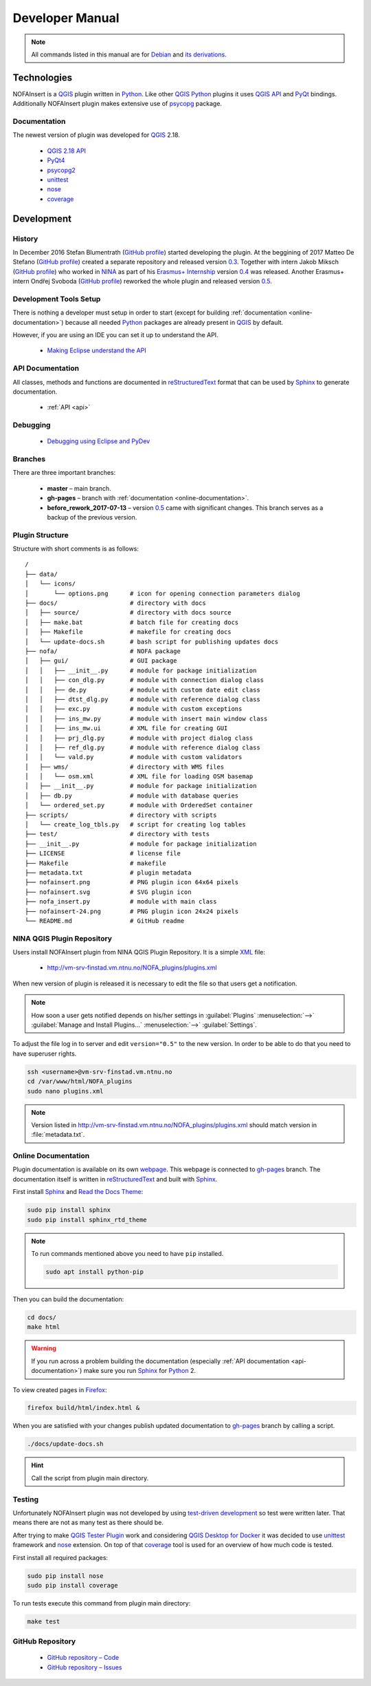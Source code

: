 ################
Developer Manual
################

.. note::

   All commands listed in this manual are for
   `Debian <https://www.debian.org/>`__
   and `its derivations <https://www.debian.org/misc/children-distros>`__.

************
Technologies
************

NOFAInsert is a `QGIS <https://www.qgis.org/>`__ plugin written in
`Python <https://www.python.org/>`__. Like other
`QGIS <https://www.qgis.org/>`__ `Python <https://www.python.org/>`__ plugins
it uses `QGIS API <https://qgis.org/api/>`__ and
`PyQt <https://riverbankcomputing.com/software/pyqt/>`__ bindings.
Additionally NOFAInsert plugin makes extensive use of
`psycopg <http://initd.org/psycopg/>`__ package.

Documentation
=============

The newest version of plugin was developed for
`QGIS <https://www.qgis.org/>`__ 2.18.

   * `QGIS 2.18 API <https://qgis.org/api/2.18/>`__
   * `PyQt4 <http://pyqt.sourceforge.net/Docs/PyQt4/>`__
   * `psycopg2 <http://initd.org/psycopg/docs/>`__
   * `unittest <https://docs.python.org/2/library/unittest.html>`__
   * `nose <https://nose.readthedocs.io/>`__
   * `coverage <https://coverage.readthedocs.io/en/coverage-4.4.1/>`__

***********
Development
***********

History
=======

In December 2016 Stefan Blumentrath
(`GitHub profile <https://github.com/ninsbl>`__) started developing the plugin.
At the beggining of 2017 Matteo De Stefano
(`GitHub profile <https://github.com/mdlux>`__) created a separate repository
and released version
`0.3 <https://github.com/NINAnor/NOFAInsert/releases/tag/v0.3-alpha>`__.
Together with intern
Jakob Miksch (`GitHub profile <https://github.com/bufferclip>`__) who worked in
`NINA <http://www.nina.no/english/Home>`__ as part of his
`Erasmus+ Internship <https://erasmusintern.org/>`__ version
`0.4 <https://github.com/NINAnor/NOFAInsert/releases/tag/v.0.4-prebeta>`__
was released. Another Erasmus+ intern Ondřej Svoboda
(`GitHub profile <https://github.com/svoboond>`__) reworked the whole plugin
and released version
`0.5 <https://github.com/NINAnor/NOFAInsert/releases/tag/v0.5-beta_candidate>`__.

Development Tools Setup
=======================

There is nothing a developer must setup in order to start
(except for building :ref:`documentation <online-documentation>`) because all
needed `Python <https://www.python.org/>`__ packages are already present in
`QGIS <https://www.qgis.org/>`__ by default.

However, if you are using an IDE you can set it up to understand the API.

   * `Making Eclipse understand the API <http://docs.qgis.org/testing/en/docs/pyqgis_developer_cookbook/ide_debugging.html#making-eclipse-understand-the-api>`__

.. _api-documentation:

API Documentation
=================

All classes, methods and functions are documented in
`reStructuredText <http://docutils.sourceforge.net/rst.html>`__ format
that can be used by `Sphinx <http://sphinx-doc.org/>`__
to generate documentation.

   * :ref:`API <api>`

Debugging
=========

   * `Debugging using Eclipse and PyDev <http://docs.qgis.org/testing/en/docs/pyqgis_developer_cookbook/ide_debugging.html#debugging-using-eclipse-and-pydev>`__

Branches
========

There are three important branches:

   * **master** – main branch.
   * **gh-pages** – branch with :ref:`documentation <online-documentation>`.
   * **before_rework_2017-07-13** – version `0.5 <https://github.com/NINAnor/NOFAInsert/releases/tag/v0.5-beta_candidate>`__
     came with significant changes. This branch serves as a backup
     of the previous version.

Plugin Structure
================

Structure with short comments is as follows:

::

   /
   ├── data/
   │   └── icons/
   │       └── options.png      # icon for opening connection parameters dialog
   ├── docs/                    # directory with docs
   │   ├── source/              # directory with docs source
   │   ├── make.bat             # batch file for creating docs
   │   ├── Makefile             # makefile for creating docs
   │   └── update-docs.sh       # bash script for publishing updates docs
   ├── nofa/                    # NOFA package
   │   ├── gui/                 # GUI package
   │   │   ├── __init__.py      # module for package initialization
   │   │   ├── con_dlg.py       # module with connection dialog class
   │   │   ├── de.py            # module with custom date edit class
   │   │   ├── dtst_dlg.py      # module with reference dialog class
   │   │   ├── exc.py           # module with custom exceptions
   │   │   ├── ins_mw.py        # module with insert main window class
   │   │   ├── ins_mw.ui        # XML file for creating GUI
   │   │   ├── prj_dlg.py       # module with project dialog class
   │   │   ├── ref_dlg.py       # module with reference dialog class
   │   │   └── vald.py          # module with custom validators
   │   ├── wms/                 # directory with WMS files
   │   │   └── osm.xml          # XML file for loading OSM basemap
   │   ├── __init__.py          # module for package initialization
   │   ├── db.py                # module with database queries
   │   └── ordered_set.py       # module with OrderedSet container
   ├── scripts/                 # directory with scripts
   │   └── create_log_tbls.py   # script for creating log tables
   ├── test/                    # directory with tests
   ├── __init__.py              # module for package initialization
   ├── LICENSE                  # license file
   ├── Makefile                 # makefile
   ├── metadata.txt             # plugin metadata
   ├── nofainsert.png           # PNG plugin icon 64x64 pixels
   ├── nofainsert.svg           # SVG plugin icon
   ├── nofa_insert.py           # module with main class
   ├── nofainsert-24.png        # PNG plugin icon 24x24 pixels
   └── README.md                # GitHub readme

NINA QGIS Plugin Repository
===========================

Users install NOFAInsert plugin from NINA QGIS Plugin Repository.
It is a simple `XML <https://en.wikipedia.org/wiki/XML>`__ file:

   * http://vm-srv-finstad.vm.ntnu.no/NOFA_plugins/plugins.xml

When new version of plugin is released it is necessary to edit the file so that
users get a notification.

.. note::

   How soon a user gets notified depends on his/her settings in
   :guilabel:`Plugins` :menuselection:`-->`
   :guilabel:`Manage and Install Plugins...` :menuselection:`-->`
   :guilabel:`Settings`.

To adjust the file log in to server and edit ``version="0.5"`` to the new
version. In order to be able to do that you need to have superuser rights.

.. code-block:: bash

   ssh <username>@vm-srv-finstad.vm.ntnu.no
   cd /var/www/html/NOFA_plugins
   sudo nano plugins.xml

.. note::

   Version listed in http://vm-srv-finstad.vm.ntnu.no/NOFA_plugins/plugins.xml
   should match version in :file:`metadata.txt`.

.. _online-documentation:

Online Documentation
====================

Plugin documentation is available on its own
`webpage <https://ninanor.github.io/NOFAInsert/>`__. This webpage is connected
to `gh-pages <https://github.com/NINAnor/NOFAInsert/tree/gh-pages>`__ branch.
The documentation itself is written in
`reStructuredText <http://docutils.sourceforge.net/rst.html>`__
and built with `Sphinx <http://sphinx-doc.org/>`__.

First install `Sphinx <http://sphinx-doc.org/>`__ and
`Read the Docs Theme <http://docs.readthedocs.io/en/latest/theme.html>`__:

.. code-block:: bash

   sudo pip install sphinx
   sudo pip install sphinx_rtd_theme

.. note::

   To run commands mentioned above you need to have ``pip`` installed.

   .. code-block:: bash

      sudo apt install python-pip

Then you can build the documentation:

.. code-block:: bash

   cd docs/
   make html

.. warning::

   If you run across a problem building the documentation
   (especially :ref:`API documentation <api-documentation>`) make sure you run
   `Sphinx <http://sphinx-doc.org/>`__
   for `Python <https://www.python.org/>`__ 2.

To view created pages in `Firefox <https://www.mozilla.org/>`__:

.. code-block:: bash

   firefox build/html/index.html &

When you are satisfied with your changes publish updated documentation to
`gh-pages <https://github.com/NINAnor/NOFAInsert/tree/gh-pages>`__ branch
by calling a script.

.. code-block:: bash

   ./docs/update-docs.sh

.. hint::

   Call the script from plugin main directory.

Testing
=======

Unfortunately NOFAInsert plugin was not developed by using
`test-driven development <https://en.wikipedia.org/wiki/Test-driven_development>`__
so test were written later. That means there are not as many test as there
should be.

.. todo::

   Write tests for:

      * :guilabel:`Location Table`
      * :guilabel:`Occurrence Table`
      * :guilabel:`Dataset` :guilabel:`Project` and :guilabel:`Reference`
        windows
      * inserting new :guilabel:`Dataset` :guilabel:`Project`
        and :guilabel:`Reference`
      * :guilabel:`Reset` button
      * :guilabel:`Insert to NOFA` button
      * :guilabel:`History` tab

After trying to make
`QGIS Tester Plugin <https://github.com/boundlessgeo/qgis-tester-plugin>`__
work and considering
`QGIS Desktop for Docker <https://github.com/kartoza/docker-qgis-desktop>`__
it was decided to use
`unittest <https://docs.python.org/2/library/unittest.html>`__ framework
and `nose <https://nose.readthedocs.io/>`__ extension.
On top of that
`coverage <https://coverage.readthedocs.io/en/coverage-4.4.1/>`__ tool is used
for an overview of how much code is tested.

First install all required packages:

.. code-block:: bash

   sudo pip install nose
   sudo pip install coverage

To run tests execute this command from plugin main directory:

.. code-block:: bash

   make test

GitHub Repository
=================

   * `GitHub repository – Code <https://github.com/NINAnor/NOFAInsert>`__
   * `GitHub repository – Issues <https://github.com/NINAnor/NOFAInsert/issues>`__
